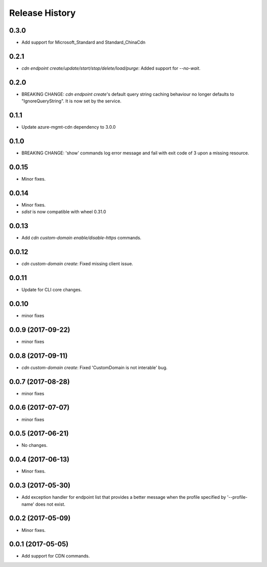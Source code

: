.. :changelog:

Release History
===============
0.3.0
+++++
* Add support for Microsoft_Standard and Standard_ChinaCdn

0.2.1
+++++
* `cdn endpoint create/update/start/stop/delete/load/purge`: Added support for `--no-wait`.

0.2.0
+++++
* BREAKING CHANGE: `cdn endpoint create`'s default query string caching behaviour no longer defaults to "IgnoreQueryString". It is now set by the service.

0.1.1
+++++
* Update azure-mgmt-cdn dependency to 3.0.0

0.1.0
+++++
* BREAKING CHANGE: 'show' commands log error message and fail with exit code of 3 upon a missing resource.

0.0.15
++++++
* Minor fixes.

0.0.14
++++++
* Minor fixes.
* `sdist` is now compatible with wheel 0.31.0

0.0.13
++++++
* Add `cdn custom-domain enable/disable-https` commands.

0.0.12
++++++
* `cdn custom-domain create`: Fixed missing client issue.

0.0.11
++++++
* Update for CLI core changes.

0.0.10
++++++
* minor fixes

0.0.9 (2017-09-22)
++++++++++++++++++
* minor fixes

0.0.8 (2017-09-11)
++++++++++++++++++
* `cdn custom-domain create`: Fixed 'CustomDomain is not interable' bug.

0.0.7 (2017-08-28)
++++++++++++++++++
* minor fixes

0.0.6 (2017-07-07)
++++++++++++++++++
* minor fixes

0.0.5 (2017-06-21)
++++++++++++++++++
* No changes.

0.0.4 (2017-06-13)
++++++++++++++++++
* Minor fixes.

0.0.3 (2017-05-30)
++++++++++++++++++

* Add exception handler for endpoint list that provides a better message when the profile specified by '--profile-name' does not exist.

0.0.2 (2017-05-09)
++++++++++++++++++

* Minor fixes.

0.0.1 (2017-05-05)
++++++++++++++++++

* Add support for CDN commands.

